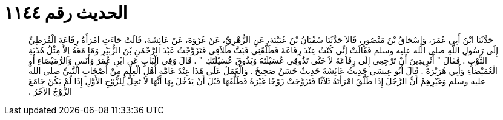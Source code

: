 
= الحديث رقم ١١٤٤

[quote.hadith]
حَدَّثَنَا ابْنُ أَبِي عُمَرَ، وَإِسْحَاقُ بْنُ مَنْصُورٍ، قَالاَ حَدَّثَنَا سُفْيَانُ بْنُ عُيَيْنَةَ، عَنِ الزُّهْرِيِّ، عَنْ عُرْوَةَ، عَنْ عَائِشَةَ، قَالَتْ جَاءَتِ امْرَأَةُ رِفَاعَةَ الْقُرَظِيِّ إِلَى رَسُولِ اللَّهِ صلى الله عليه وسلم فَقَالَتْ إِنِّي كُنْتُ عِنْدَ رِفَاعَةَ فَطَلَّقَنِي فَبَتَّ طَلاَقِي فَتَزَوَّجْتُ عَبْدَ الرَّحْمَنِ بْنَ الزُّبَيْرِ وَمَا مَعَهُ إِلاَّ مِثْلُ هُدْبَةِ الثَّوْبِ ‏.‏ فَقَالَ ‏"‏ أَتُرِيدِينَ أَنْ تَرْجِعِي إِلَى رِفَاعَةَ لاَ حَتَّى تَذُوقِي عُسَيْلَتَهُ وَيَذُوقَ عُسَيْلَتَكِ ‏"‏ ‏.‏ قَالَ وَفِي الْبَابِ عَنِ ابْنِ عُمَرَ وَأَنَسٍ وَالرُّمَيْصَاءِ أَوِ الْغُمَيْصَاءِ وَأَبِي هُرَيْرَةَ ‏.‏ قَالَ أَبُو عِيسَى حَدِيثُ عَائِشَةَ حَدِيثٌ حَسَنٌ صَحِيحٌ ‏.‏ وَالْعَمَلُ عَلَى هَذَا عِنْدَ عَامَّةِ أَهْلِ الْعِلْمِ مِنْ أَصْحَابِ النَّبِيِّ صلى الله عليه وسلم وَغَيْرِهِمْ أَنَّ الرَّجُلَ إِذَا طَلَّقَ امْرَأَتَهُ ثَلاَثًا فَتَزَوَّجَتْ زَوْجًا غَيْرَهُ فَطَلَّقَهَا قَبْلَ أَنْ يَدْخُلَ بِهَا أَنَّهَا لاَ تَحِلُّ لِلزَّوْجِ الأَوَّلِ إِذَا لَمْ يَكُنْ جَامَعَ الزَّوْجُ الآخَرُ ‏.‏